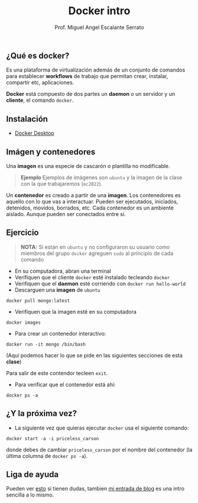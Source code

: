 #+Author: Prof. Miguel Angel Escalante Serrato
#+title:Docker intro
#+email: miguel.escalante@itam.mx

** ¿Qué es docker?

Es una plataforma de virtualización además de un conjunto de comandos para establecer *workflows* de trabajo que permitan crear, instalar, compartir etc, aplicaciones.

*Docker* está compuesto de dos partes un *daemon* o un servidor y un *cliente*, el comando ~docker~.

** Instalación
- [[https://docs.docker.com/desktop/][Docker Desktop]]

** Imágen y contenedores

Una *imagen* es una especie de cascarón o plantilla no modificable.

#+begin_quote
  *Ejemplo*
  Ejemplos de imágenes son ~ubuntu~ y la imagen de la clase con la que trabajaremos (~ec2022~).
#+end_quote


Un *contenedor* es creado a partir de una *imagen*. Los contenedores es aquello con lo que vas a interactuar. Pueden ser ejecutados, iniciados, detenidos, movidos, borrados, etc. Cada contenedor es un ambiente aislado. Aunque pueden ser conectados entre sí.

** Ejercicio

#+begin_quote
 *NOTA:*  Si están en ~ubuntu~ y no configuraron su usuario como miembros del grupo ~docker~ agreguen ~sudo~ al principio de cada comando
     #+end_quote


    - En su computadora, abran una terminal
    - Verifiquen que el cliente ~docker~ esté instalado tecleando ~docker~
    - Verifiquen que el *daemon* esté corriendo con ~docker run hello-world~
    - Descarguen una *imagen* de ~ubuntu~

    #+begin_src shell
      docker pull mongo:latest
#+end_src

- Verifiquen que la imagen esté en su computadora

#+begin_src shell
  docker images
#+end_src

- Para crear un contenedor interactivo:

#+begin_src shell
  docker run -it mongo /bin/bash
#+end_src

(Aquí podemos hacer lo que se pide en las siguientes secciones de esta *clase*)


Para salir de este contendor tecleen ~exit~.

- Para verificar que el contenedor está ahí:

#+begin_src shell
  docker ps -a
#+end_src


** ¿Y la próxima vez?

- La siguiente vez que quieras ejecutar ~docker~ usa el siguiente comando:
#+begin_src shell
  docker start -a -i priceless_carson
#+end_src

donde debes de cambiar ~priceless_carson~ por el nombre del contenedor (la última columna de ~docker ps -a~).


** Liga de ayuda

Pueden ver [[https://github.com/wsargent/docker-cheat-sheet][esto]] si tienen dudas, tambien [[https://skalas.me/juay-the-docker][mi entrada de blog]] es una intro sencilla a lo mismo.
